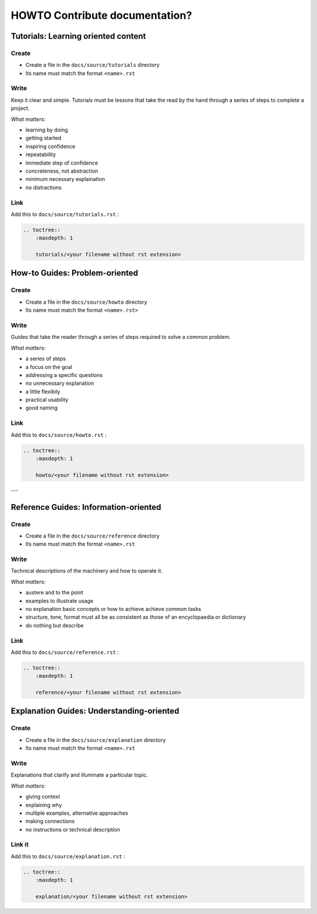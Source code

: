 ********************************
HOWTO Contribute documentation?
********************************

Tutorials: Learning oriented content
====================================

Create
------

* Create a file in the ``docs/source/tutorials`` directory
* Its name must match the format ``<name>.rst``

Write
-----

Keep it clear and simple. Tutorials must be lessons that take the read by the hand through a series of steps to complete a project.

*What matters:*

* learning by doing
* getting started
* inspiring confidence
* repeatability
* immediate step of confidence
* concreteness, not abstraction
* minimum necessary explaination
* no distractions

Link
----

Add this to ``docs/source/tutorials.rst`` :

.. code:: rst

    .. toctree::
        :maxdepth: 1

        tutorials/<your filename without rst extension>


How-to Guides: Problem-oriented
===============================

Create
------

* Create a file in the ``docs/source/howto`` directory
* Its name must match the format ``<name>.rst>``

Write
-----

Guides that take the reader through a series of steps required to solve a common problem.

*What matters:*

* a series of steps
* a focus on the goal
* addressing a specific questions
* no unnecessary explanation
* a little flexibily
* practical usability
* good naming

Link
----

Add this to ``docs/source/howto.rst`` :

.. code:: rst

    .. toctree::
        :maxdepth: 1

        howto/<your filename without rst extension>


---

Reference Guides: Information-oriented
======================================

Create
------

* Create a file in the ``docs/source/reference`` directory
* Its name must match the format ``<name>.rst``

Write
-----

Technical descriptions of the machinery and how to operate it.

*What matters:*

* austere and to the point
* examples to illustrate usage
* no explanation basic concepts or how to achieve achieve common tasks
* structure, tone, format must all be as consistent as those of an encyclopaedia or dictionary
* do nothing but describe

Link
----

Add this to ``docs/source/reference.rst`` :

.. code:: rst

    .. toctree::
        :maxdepth: 1

        reference/<your filename without rst extension>


Explanation Guides: Understanding-oriented
==========================================

Create
------

* Create a file in the ``docs/source/explanation`` directory
* Its name must match the format ``<name>.rst``

Write
-----

Explanations that clarify and illuminate a particular topic.

*What matters:*

* giving context
* explaining why
* multiple examples, alternative approaches
* making connections
* no instructions or technical description

Link it
-------

Add this to ``docs/source/explanation.rst`` :

.. code:: rst

    .. toctree::
        :maxdepth: 1

        explanation/<your filename without rst extension>
